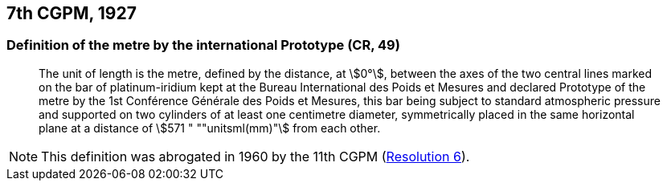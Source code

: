 [[cgpm7th1927]]
== 7th CGPM, 1927

[[cgpm7th1927metre]]
=== Definition of the metre by the international Prototype (CR, 49)(((metre (m))))

____
The unit of ((length)) is the metre, defined by the distance, at stem:[0°], between the axes of the two central lines marked on the bar of platinum-iridium kept at the Bureau International des Poids et Mesures and declared Prototype of the metre by the 1st Conférence Générale des Poids et Mesures, this bar being subject to standard atmospheric pressure and supported on two cylinders of at least one centimetre diameter, symmetrically placed in the same horizontal plane at a distance of stem:[571 " ""unitsml(mm)"] from each other.
____

NOTE: This definition was abrogated in 1960 by the 11th CGPM (<<cgpm11th1960r6r6,Resolution 6>>).
